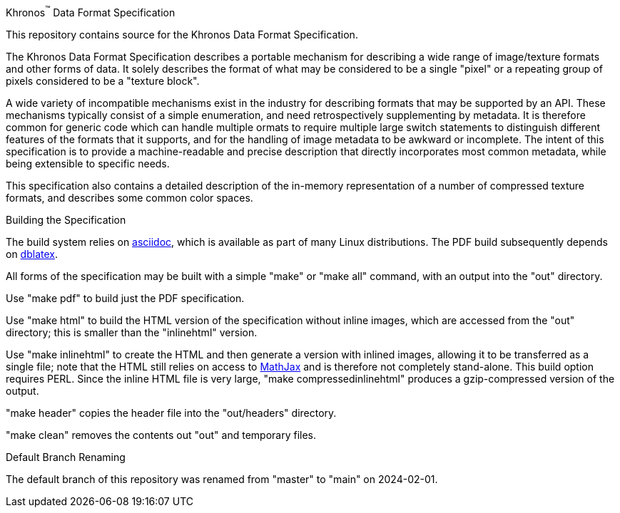// Copyright 2014-2024 The Khronos Group Inc.
// SPDX-License-Identifier: CC-BY-4.0

Khronos^(TM)^ Data Format Specification
====

This repository contains source for the Khronos Data Format Specification.

The Khronos Data Format Specification describes a portable mechanism
for describing a wide range of image/texture formats and other forms
of data.
It solely describes the format of what may be considered to be a single
"pixel" or a repeating group of pixels considered to be a "texture block".

A wide variety of incompatible mechanisms exist in the industry for
describing formats that may be supported by an API.
These mechanisms typically consist of a simple enumeration, and need
retrospectively supplementing by metadata.
It is therefore common for generic code which can handle multiple
ormats to require multiple large switch statements to distinguish
different features of the formats that it supports, and for the
handling of image metadata to be awkward or incomplete.
The intent of this specification is to provide a machine-readable
and precise description that directly incorporates most common
metadata, while being extensible to specific needs.

This specification also contains a detailed description of the
in-memory representation of a number of compressed texture formats,
and describes some common color spaces.

Building the Specification
====

The build system relies on
link:http://www.methods.co.nz/asciidoc/index.html[asciidoc], which is
available as part of many Linux distributions.
The PDF build subsequently depends on
link:http://dblatex.sourceforge.net[dblatex].

All forms of the specification may be built with a simple "make"
or "make all" command, with an output into the "out" directory.

Use "make pdf" to build just the PDF specification.

Use "make html" to build the HTML version of the specification
without inline images, which are accessed from the "out" directory;
this is smaller than the "inlinehtml" version.

Use "make inlinehtml" to create the HTML and then generate a version
with inlined images, allowing it to be transferred as a single
file; note that the HTML still relies on access to
link:http://www.mathjax.org[MathJax] and is therefore not completely
stand-alone.
This build option requires PERL.
Since the inline HTML file is very large, "make compressedinlinehtml"
produces a gzip-compressed version of the output.

"make header" copies the header file into the "out/headers" directory.

"make clean" removes the contents out "out" and temporary files.

Default Branch Renaming
====

The default branch of this repository was renamed from "master" to "main" on 2024-02-01.
